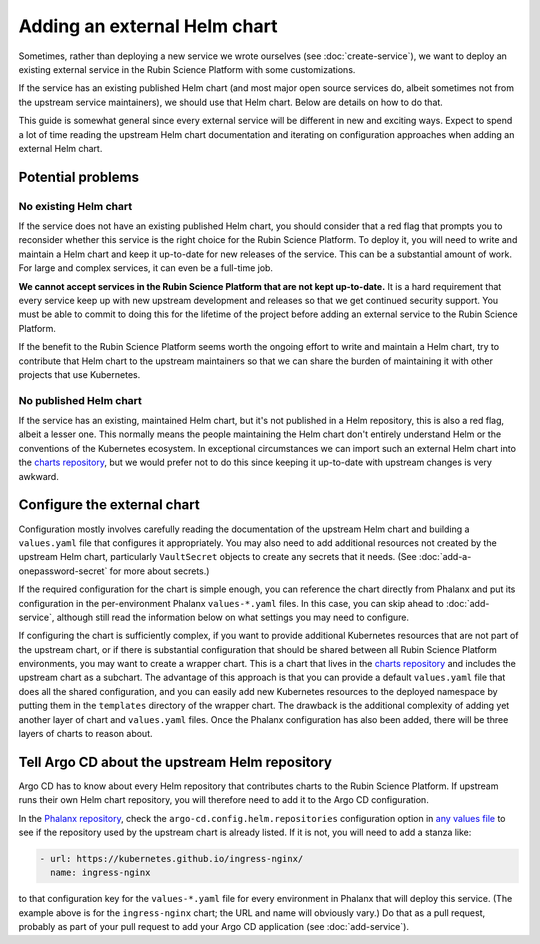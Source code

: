 #############################
Adding an external Helm chart
#############################

Sometimes, rather than deploying a new service we wrote ourselves (see :doc:`create-service`), we want to deploy an existing external service in the Rubin Science Platform with some customizations.

If the service has an existing published Helm chart (and most major open source services do, albeit sometimes not from the upstream service maintainers), we should use that Helm chart.
Below are details on how to do that.

This guide is somewhat general since every external service will be different in new and exciting ways.
Expect to spend a lot of time reading the upstream Helm chart documentation and iterating on configuration approaches when adding an external Helm chart.

Potential problems
==================

No existing Helm chart
----------------------

If the service does not have an existing published Helm chart, you should consider that a red flag that prompts you to reconsider whether this service is the right choice for the Rubin Science Platform.
To deploy it, you will need to write and maintain a Helm chart and keep it up-to-date for new releases of the service.
This can be a substantial amount of work.
For large and complex services, it can even be a full-time job.

**We cannot accept services in the Rubin Science Platform that are not kept up-to-date.**
It is a hard requirement that every service keep up with new upstream development and releases so that we get continued security support.
You must be able to commit to doing this for the lifetime of the project before adding an external service to the Rubin Science Platform.

If the benefit to the Rubin Science Platform seems worth the ongoing effort to write and maintain a Helm chart, try to contribute that Helm chart to the upstream maintainers so that we can share the burden of maintaining it with other projects that use Kubernetes.

No published Helm chart
-----------------------

If the service has an existing, maintained Helm chart, but it's not published in a Helm repository, this is also a red flag, albeit a lesser one.
This normally means the people maintaining the Helm chart don't entirely understand Helm or the conventions of the Kubernetes ecosystem.
In exceptional circumstances we can import such an external Helm chart into the `charts repository <https://github.com/lsst-sqre/charts/>`__, but we would prefer not to do this since keeping it up-to-date with upstream changes is very awkward.

.. _external-chart-config:

Configure the external chart
============================

Configuration mostly involves carefully reading the documentation of the upstream Helm chart and building a ``values.yaml`` file that configures it appropriately.
You may also need to add additional resources not created by the upstream Helm chart, particularly ``VaultSecret`` objects to create any secrets that it needs.
(See :doc:`add-a-onepassword-secret` for more about secrets.)

If the required configuration for the chart is simple enough, you can reference the chart directly from Phalanx and put its configuration in the per-environment Phalanx ``values-*.yaml`` files.
In this case, you can skip ahead to :doc:`add-service`, although still read the information below on what settings you may need to configure.

If configuring the chart is sufficiently complex, if you want to provide additional Kubernetes resources that are not part of the upstream chart, or if there is substantial configuration that should be shared between all Rubin Science Platform environments, you may want to create a wrapper chart.
This is a chart that lives in the `charts repository <https://github.com/lsst-sqre/charts/>`__ and includes the upstream chart as a subchart.
The advantage of this approach is that you can provide a default ``values.yaml`` file that does all the shared configuration, and you can easily add new Kubernetes resources to the deployed namespace by putting them in the ``templates`` directory of the wrapper chart.
The drawback is the additional complexity of adding yet another layer of chart and ``values.yaml`` files.
Once the Phalanx configuration has also been added, there will be three layers of charts to reason about.

Tell Argo CD about the upstream Helm repository
===============================================

Argo CD has to know about every Helm repository that contributes charts to the Rubin Science Platform.
If upstream runs their own Helm chart repository, you will therefore need to add it to the Argo CD configuration.

In the `Phalanx repository <https://github.com/lsst-sqre/phalanx>`__, check the ``argo-cd.config.helm.repositories`` configuration option in `any values file <https://github.com/lsst-sqre/phalanx/blob/master/services/argocd/values-idfprod.yaml>`__ to see if the repository used by the upstream chart is already listed.
If it is not, you will need to add a stanza like:

.. code-block:: yaml

   - url: https://kubernetes.github.io/ingress-nginx/
     name: ingress-nginx

to that configuration key for the ``values-*.yaml`` file for every environment in Phalanx that will deploy this service.
(The example above is for the ``ingress-nginx`` chart; the URL and name will obviously vary.)
Do that as a pull request, probably as part of your pull request to add your Argo CD application (see :doc:`add-service`).
